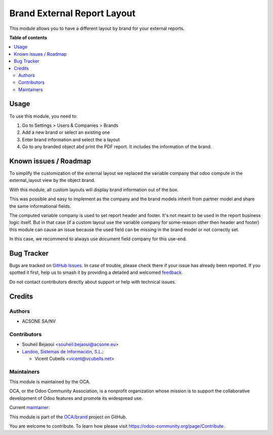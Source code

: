 ============================
Brand External Report Layout
============================

.. 
   !!!!!!!!!!!!!!!!!!!!!!!!!!!!!!!!!!!!!!!!!!!!!!!!!!!!
   !! This file is generated by oca-gen-addon-readme !!
   !! changes will be overwritten.                   !!
   !!!!!!!!!!!!!!!!!!!!!!!!!!!!!!!!!!!!!!!!!!!!!!!!!!!!
   !! source digest: sha256:0b790a3fe6f019ca9ac5aa5dd4d0855ebc7fb4b37c6aa72b3c9ca047e345b83b
   !!!!!!!!!!!!!!!!!!!!!!!!!!!!!!!!!!!!!!!!!!!!!!!!!!!!

.. |badge1| image:: https://img.shields.io/badge/maturity-Beta-yellow.png
    :target: https://odoo-community.org/page/development-status
    :alt: Beta
.. |badge2| image:: https://img.shields.io/badge/licence-AGPL--3-blue.png
    :target: http://www.gnu.org/licenses/agpl-3.0-standalone.html
    :alt: License: AGPL-3
.. |badge3| image:: https://img.shields.io/badge/github-OCA%2Fbrand-lightgray.png?logo=github
    :target: https://github.com/OCA/brand/tree/13.0/brand_external_report_layout
    :alt: OCA/brand
.. |badge4| image:: https://img.shields.io/badge/weblate-Translate%20me-F47D42.png
    :target: https://translation.odoo-community.org/projects/brand-13-0/brand-13-0-brand_external_report_layout
    :alt: Translate me on Weblate
.. |badge5| image:: https://img.shields.io/badge/runboat-Try%20me-875A7B.png
    :target: https://runboat.odoo-community.org/builds?repo=OCA/brand&target_branch=13.0
    :alt: Try me on Runboat

|badge1| |badge2| |badge3| |badge4| |badge5|

This module allows you to have a different layout by brand for your external
reports.

**Table of contents**

.. contents::
   :local:

Usage
=====

To use this module, you need to:

#. Go to Settings > Users & Companies > Brands
#. Add a new brand or select an existing one
#. Enter brand information and select the a layout
#. Go to any branded object abd print the PDF report. It includes the information of the brand.

Known issues / Roadmap
======================

To simplify the customization of the external layout we replaced the variable
company that odoo compute in the external_layout view by the object brand.

With this module, all custom layouts will display brand information out of the box.

This was possible and easy to implement as the company and the brand models
inherit from partner model and share the same informational fields.

The computed variable company is used to set report header and footer. It's not
meant to be used in the report business logic itself. But in that case
(if a custom layout use the variable company for some-reason other then header
and footer) this module can cause an issue because the used field can be
missing in the brand model or not correctly set.

In this case, we recommend to always use document field company for this use-end.

Bug Tracker
===========

Bugs are tracked on `GitHub Issues <https://github.com/OCA/brand/issues>`_.
In case of trouble, please check there if your issue has already been reported.
If you spotted it first, help us to smash it by providing a detailed and welcomed
`feedback <https://github.com/OCA/brand/issues/new?body=module:%20brand_external_report_layout%0Aversion:%2013.0%0A%0A**Steps%20to%20reproduce**%0A-%20...%0A%0A**Current%20behavior**%0A%0A**Expected%20behavior**>`_.

Do not contact contributors directly about support or help with technical issues.

Credits
=======

Authors
~~~~~~~

* ACSONE SA/NV

Contributors
~~~~~~~~~~~~

* Souheil Bejaoui <souheil.bejaoui@acsone.eu>

* `Landoo, Sistemas de Información, S.L. <https://www.landoo.es>`_:

  * Vicent Cubells <vicent@vcubells.net>

Maintainers
~~~~~~~~~~~

This module is maintained by the OCA.

.. image:: https://odoo-community.org/logo.png
   :alt: Odoo Community Association
   :target: https://odoo-community.org

OCA, or the Odoo Community Association, is a nonprofit organization whose
mission is to support the collaborative development of Odoo features and
promote its widespread use.

.. |maintainer-sbejaoui| image:: https://github.com/sbejaoui.png?size=40px
    :target: https://github.com/sbejaoui
    :alt: sbejaoui

Current `maintainer <https://odoo-community.org/page/maintainer-role>`__:

|maintainer-sbejaoui| 

This module is part of the `OCA/brand <https://github.com/OCA/brand/tree/13.0/brand_external_report_layout>`_ project on GitHub.

You are welcome to contribute. To learn how please visit https://odoo-community.org/page/Contribute.
